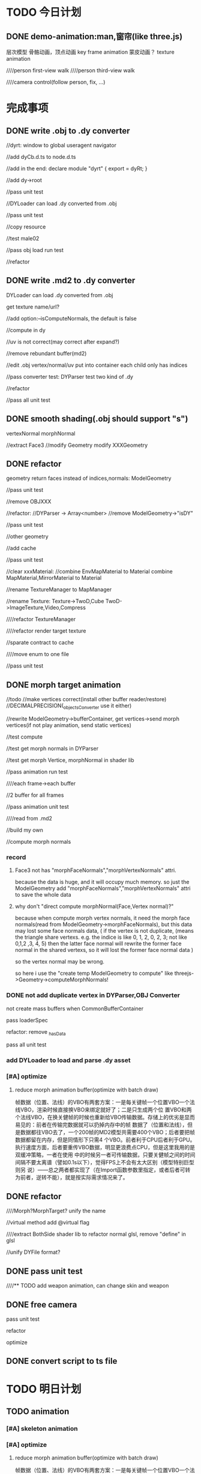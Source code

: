 * TODO 今日计划
** DONE demo-animation:man,窗帘(like three.js)
CLOSED: [2015-11-22 Sun 21:03]
层次模型
骨骼动画，顶点动画
key frame animation
蒙皮动画？
texture animation



////person first-view walk
////person third-view walk

////camera control(follow person, fix, ...)



* 完成事项
** DONE write .obj to .dy converter
CLOSED: [2015-11-06 Fri 20:18]
//dyrt:
window to global
useragent
navigator

//add dyCb.d.ts to node.d.ts

//add in the end:
declare module "dyrt" {
    export = dyRt;
}




//add dy->root


//pass unit test








//DYLoader can load .dy converted from .obj


//pass unit test

//copy resource

//test male02



//pass obj load run test


//refactor


** DONE write .md2 to .dy converter
CLOSED: [2015-11-11 Wed 09:41]
DYLoader can load .dy converted from .obj

get texture name/url?



//add option:--isComputeNormals, the default is false



//compute in dy





//uv is not correct(may correct after expand?)








//remove rebundant buffer(md2)



//edit .obj
vertex/normal/uv put into container
each child only has indices


//pass converter test:
DYParser test two kind of .dy



//refactor


//pass all unit test







** DONE smooth shading(.obj should support "s")
CLOSED: [2015-11-11 Wed 91:00]
vertexNormal
morphNormal


//extract Face3
//modify Geometry
modify XXXGeometry







** DONE refactor
CLOSED: [2015-11-13 Fri 11:51]
geometry return faces instead of indices,normals:
ModelGeometry

//pass unit test


//remove OBJXXX

//refactor:
//DYParser -> Array<number>
//remove ModelGeometry->"isDY"

//pass unit test


//other geometry

//add cache

//pass unit test





//clear xxxMaterial:
//combine EnvMapMaterial to Material
combine MapMaterial,MirrorMaterial to Material

//rename TextureManager to MapManager

//rename Texture:
Texture->TwoD,Cube
TwoD->ImageTexture,Video,Compress

////refactor TextureManager

////refactor render target texture




//sparate contract to cache




////move enum to one file



//pass unit test



** DONE morph target animation
CLOSED: [2015-11-21 Sat 22:08]

            //todo
            //make vertices correct(install other buffer reader/restore)
            //DECIMALPRECISION(_objectsConverter use it either)



        //rewrite ModelGeometry->bufferContainer, get vertices->send morph vertices(if not play animation, send static
        vertices)  



        //test compute

//test get morph normals in DYParser


//test get morph Vertice, morphNormal in shader lib



//pass animation run test

////each frame->each buffer

//2 buffer for all frames


//pass animation unit test


////read from .md2

//build my own


//compute morph normals


*** record
**** Face3 not has "morphFaceNormals","morphVertexNormals" attri.
because the data is huge, and it will occupy much memory.
so just the ModelGeometry add "morphFaceNormals","morphVertexNormals" attri to save the whole data

**** why don't "direct compute morphNormal(Face,Vertex normal)?"
because when compute morph vertex normals, it need the morph face normals(read from ModelGeometry->morphFaceNormals),
but this data may lost some face normals data,
(
if the vertex is not duplicate,
(means the triangle share vertexs. e.g. the indice is like 0, 1, 2,  0, 2, 3; not like 0,1,2 ,3, 4, 5)
then the latter face normal will rewrite the former face normal in the shared vertexs, so it will lost the former face
normal data
)

so the vertex normal may be wrong.

so here i use the "create temp ModelGeometry to compute" like threejs->Geometry->computeMorphNormals!




*** DONE not add duplicate vertex in DYParser,OBJ Converter
CLOSED: [2015-11-21 Sat 10:32]
not create mass buffers when CommonBufferContainer



pass loaderSpec


refactor:
remove _hasData


pass all unit test

*** add DYLoader to load and parse .dy asset


*** [#A] optimize
**** reduce morph animation buffer(optimize with batch draw)
帧数据（位置、法线）的VBO有两套方案：一是每关键帧一个位置VBO一个法线VBO，渲染时候直接换VBO来绑定就好了；二是只生成两个位
置VBO和两个法线VBO，在换关健帧的时候也重新给VBO传输数据。存储上的优劣是显而易见的：前者在传输完数据就可以扔掉内存中的帧
数据了（位置和法线），但是数据都往VBO去了，一个200帧的MD2模型共需要400个VBO；后者要把帧数据都留在内存，但是同情形下只需4
个VBO。前者利于CPU后者利于GPU。执行速度方面，后者要重传VBO数据，明显更浪费点CPU，但是这里我用的是双缓冲策略，一者在使用
中的时候另一者可传输数据，只要关健帧之间的时间间隔不要太离谱（譬如0.1s以下），觉得FPS上不会有太大区别（模型特别巨型则另
说）——总之两者都实现了（在Import函数参数里指定，或者后者可转为前者，逆转不能），就是按实际需求情况来了。 






** DONE refactor
CLOSED: [2015-11-22 Sun 07:49]
////Morph?MorphTarget? unify the name

//virtual method add @virtual flag


////extract BothSide shader lib to refactor normal glsl, remove "define" in glsl

//unify DYFile format?




** DONE pass unit test
CLOSED: [2015-11-22 Sun 07:49]


////** TODO add weapon animation, can change skin and weapon



** DONE free camera
CLOSED: [2015-11-22 Sun 13:30]


pass unit test

refactor

optimize 


** DONE convert script to ts file
CLOSED: [2015-11-22 Sun 14:46]


* TODO 明日计划
** TODO animation
*** [#A] skeleton animation

*** [#A] optimize
**** reduce morph animation buffer(optimize with batch draw)
帧数据（位置、法线）的VBO有两套方案：一是每关键帧一个位置VBO一个法线VBO，渲染时候直接换VBO来绑定就好了；二是只生成两个位
置VBO和两个法线VBO，在换关健帧的时候也重新给VBO传输数据。存储上的优劣是显而易见的：前者在传输完数据就可以扔掉内存中的帧
数据了（位置和法线），但是数据都往VBO去了，一个200帧的MD2模型共需要400个VBO；后者要把帧数据都留在内存，但是同情形下只需4
个VBO。前者利于CPU后者利于GPU。执行速度方面，后者要重传VBO数据，明显更浪费点CPU，但是这里我用的是双缓冲策略，一者在使用
中的时候另一者可传输数据，只要关健帧之间的时间间隔不要太离谱（譬如0.1s以下），觉得FPS上不会有太大区别（模型特别巨型则另
说）——总之两者都实现了（在Import函数参数里指定，或者后者可转为前者，逆转不能），就是按实际需求情况来了。 



**** use area weight to compute vertex normals
[[http://www.iquilezles.org/www/articles/normals/normals.htm][compute vertex normals]]

** record
*** morph targets
**** What is the difference between Morph Target and Skeletal Animation?
Morph Targets are just where you morph a mesh directly into another shape. I.e. you will have a few shapes of the same 
mesh defined, animating between them is simply smoothly interpolating each vertex. Great for facial animation. 

Skeletal animation is where you associate a bone with a group of vertices, or more accurately, associate each vertex
with one or more bones, defining how much each bone will affect the vertex (weight). When one of these bones moves, all
vertices that are associated with that bone are transformed too, much like skin is 'transformed' when you move your
arm. It also makes it easier to attach other objects - as you just attach them to a bone, depending on the engine, this
can be as simple as: 




Morph target animation (or per-vertex animation) is a method of 3D computer animation that is sometimes used in
alternative to skeletal animation. Morph target animation is stored as a series of vertex positions. In each keyframe of
the animation, the vertices are moved to a different position. 
Depending on the renderer, the vertices will move along paths to fill in the blank time between the keyframes or the
renderer will simply switch between the different positions, creating a somewhat jerky look. The former is used more
commonly. 

There are advantages to using morph target animation over skeletal animation. The artist has more control over the
movements because he or she can define the individual positions of the vertices within a keyframe, rather than being
constrained by skeletons. This can be useful for animation cloth, skin, and facial expressions because it can be
difficult to conform those things to the bones that are required for skeletal animation. 

However, there are also disadvantages. Vertex animation is usually a lot more time-consuming than skeletal animation
because every vertex position would have to be calculated. (3D models in modern computer and video games often contain
something to the order of 4,000-9,000 vertices.) Also, in methods of rendering where vertices move from position to
position during in-between frames, a distortion is created that doesn't happen when using skeletal animation. This is
described by critics of the technique as looking "shaky." Howerver, there are some who like this slightly distorted
look. 




** optimize
move vertices,uvs,normals,colors,indices,morphTargets to .bin file
https://github.com/mrdoob/three.js/issues/1778
threejs->BufferGeometry?





* TODO 未来7日计划
